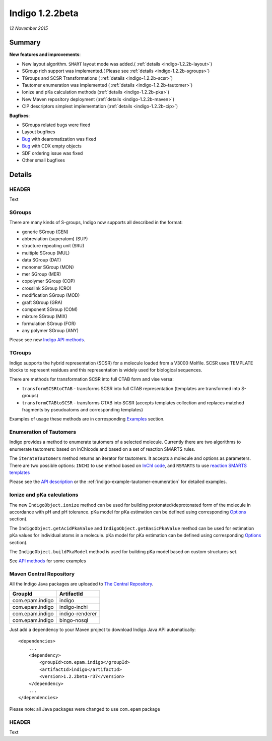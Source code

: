 ################
Indigo 1.2.2beta
################

*12 November 2015*

*******
Summary
*******




**New features and improvements**:

* New layout algorithm. ``SMART`` layout mode was added.( :ref:`details <indigo-1.2.2b-layout>`)

* SGroup rich support was implemented.( Please see :ref:`details <indigo-1.2.2b-sgroups>`)

* TGroups and SCSR Transformations ( :ref:`details <indigo-1.2.2b-scsr>`)

* Tautomer enumeration was implemented ( :ref:`details <indigo-1.2.2b-tautomer>`)

* Ionize and pKa calculation methods (:ref:`details <indigo-1.2.2b-pka>`)

* New Maven repository deployment (:ref:`details <indigo-1.2.2b-maven>`)

* CIP descriptors simplest implementation (:ref:`details <indigo-1.2.2b-cip>`)


**Bugfixes**:

* SGroups related bugs were fixed

* Layout bugfixes

* `Bug <https://github.com/epam/Indigo/issues/22>`__ with dearomatization was fixed 

* `Bug <https://github.com/epam/Indigo/issues/21>`__ with CDX empty objects

* SDF ordering issue was fixed

* Other small bugfixes




*******
Details
*******

.. _indigo-1.2.2b-layout:

======
HEADER
======

Text

.. _indigo-1.2.2b-sgroups:

=======
SGroups
=======

There are many kinds of S-groups,
Indigo now supports all described in the format:

-  generic SGroup (GEN)
-  abbreviation (superatom) (SUP)
-  structure repeating unit (SRU)
-  multiple SGroup (MUL)
-  data SGroup (DAT)
-  monomer SGroup (MON)
-  mer SGroup (MER)
-  copolymer SGroup (COP)
-  crosslink SGroup (CRO)
-  modification SGroup (MOD)
-  graft SGroup (GRA)
-  component SGroup (COM)
-  mixture SGroup (MIX)
-  formulation SGroup (FOR)
-  any polymer SGroup (ANY)


Please see new `Indigo API methods <../../api/index.html#sgroups>`__. 


.. _indigo-1.2.2b-scsr:

=======
TGroups
=======

Indigo supports the hybrid representation (SCSR) for a molecule loaded from a V3000 Molfile.
SCSR uses TEMPLATE blocks to represent residues and this representation is widely used for biological sequences.

There are methods for transformation SCSR into full CTAB form and vise versa:

-  ``transformSCSRtoCTAB`` - transforms SCSR into full CTAB representation (templates are transformed into S-groups)
-  ``transformCTABtoSCSR`` - transforms CTAB into SCSR (accepts templates collection and replaces matched fragments by pseudoatoms and corresponding templates)

Examples of usage these methods are in corresponding `Examples <../../examples/scsr-transformations.html>`__ section.



.. _indigo-1.2.2b-tautomer:

========================
Enumeration of Tautomers
========================

Indigo provides a method to enumerate tautomers of a selected molecule.
Currently there are two algorithms to enumerate tautomers: based on InChIcode and based on a set of reaction SMARTS rules.

The ``iterateTautomers`` method returns an iterator for tautomers. It accepts a molecule and options as parameters.
There are two possible options: ``INCHI`` to use method based on `InChI code <../../../resources.html#inchi-code>`__, and ``RSMARTS`` to use `reaction SMARTS templates <../../../resources.html#rsmarts-rules>`__

Please see the `API description <../../api/index.html#enumeration-of-tautomers>`__ or the :ref:`indigo-example-tautomer-enumeration` for detailed examples.


.. _indigo-1.2.2b-pka:

===========================
Ionize and pKa calculations
===========================

The new ``IndigoObject.ionize`` method can be used for building protonated/deprotonated form
of the molecule in accordance with pH and pH tolerance. pKa model for pKa estimation can be
defined using corresponding `Options <../../options/pka.html>`__ section). 

The ``IndigoObject.getAcidPkaValue`` and ``IndigoObject.getBasicPkaValue`` method can be used for
estimation pKa values for individual atoms in a molecule. pKa model for pKa estimation can be
defined using corresponding `Options <../../options/pka.html>`__ section).

The ``IndigoObject.buildPkaModel`` method is used for building pKa model based on custom structures
set.

See `API methods <../../api/index.html#ionize-of-molecule>`__ for some examples



.. _indigo-1.2.2b-maven:


========================
Maven Central Repository
========================

All the Indigo Java packages are uploaded to `The Central Repository <http://search.maven.org/#search|ga|1|g%3A%22com.epam.indigo%22>`_.

======================   ===============
GroupId                  ArtifactId
======================   ===============
com.epam.indigo          indigo
com.epam.indigo          indigo-inchi
com.epam.indigo          indigo-renderer
com.epam.indigo          bingo-nosql
======================   ===============

Just add a dependency to your Maven project to download Indigo Java API automatically::

    <dependencies>
        ...
        <dependency>
            <groupId>com.epam.indigo</groupId>
            <artifactId>indigo</artifactId>
            <version>1.2.2beta-r37</version>
        </dependency>
        ...
    </dependencies>


Please note: all Java packages were changed to use ``com.epam`` package

.. _indigo-1.2.2b-cip:

======
HEADER
======

Text

